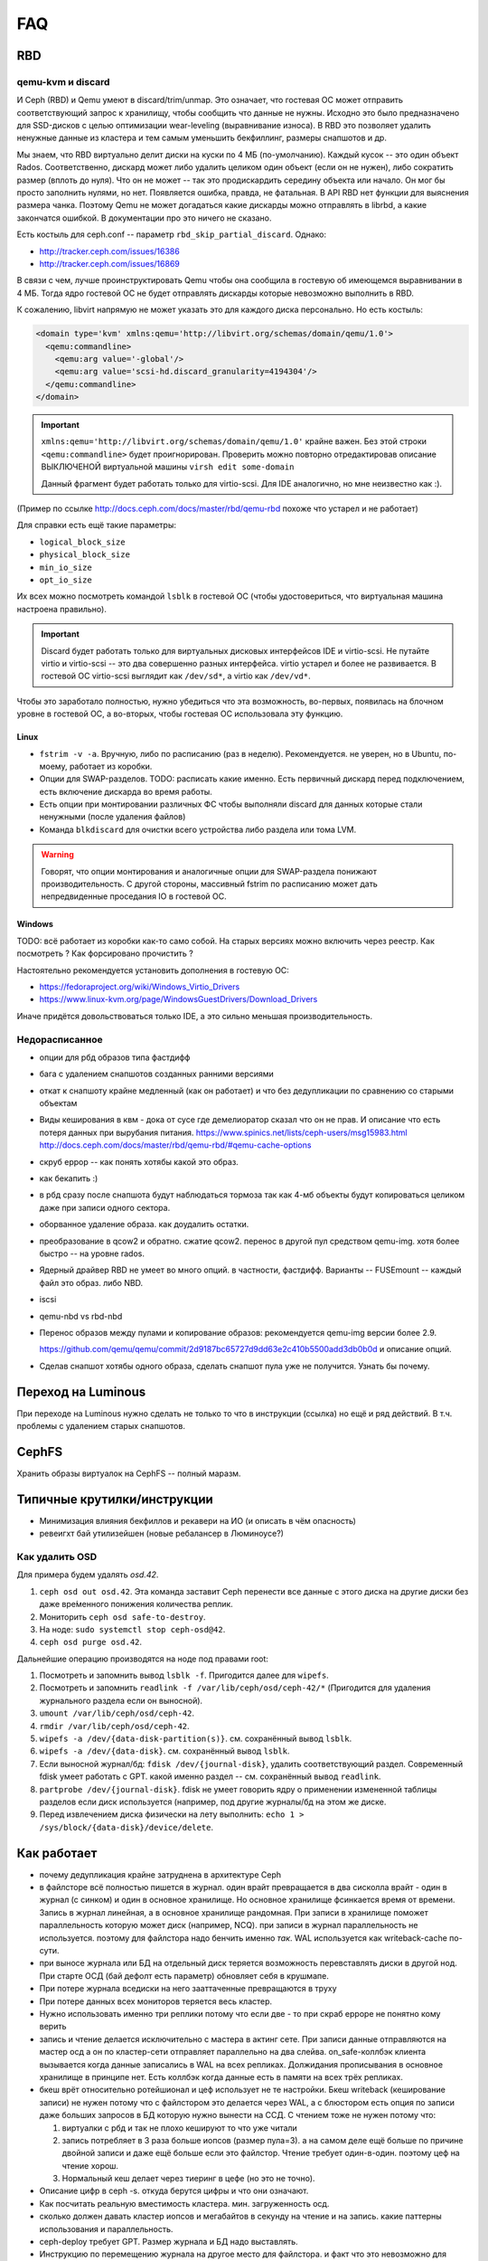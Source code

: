 ===
FAQ
===

RBD
---

qemu-kvm и discard
++++++++++++++++++

И Ceph (RBD) и Qemu умеют в discard/trim/unmap. Это означает, что гостевая ОС
может отправить соответствующий запрос к хранилищу, чтобы сообщить что данные не
нужны. Исходно это было предназначено для SSD-дисков с целью оптимизации
wear-leveling (выравнивание износа). В RBD это позволяет удалить ненужные данные
из кластера и тем самым уменьшить бекфиллинг, размеры снапшотов и др.

Мы знаем, что RBD виртуально делит диски на куски по 4 МБ (по-умолчанию). Каждый
кусок -- это один объект Rados. Соответственно, дискард может либо удалить целиком
один объект (если он не нужен), либо сократить размер (вплоть до нуля). Что он не может
-- так это продискардить середину объекта или начало. Он мог бы просто заполнить нулями,
но нет. Появляется ошибка, правда, не фатальная. В API RBD нет функции для
выяснения размера чанка. Поэтому Qemu не может догадаться какие дискарды можно отправлять
в librbd, а какие закончатся ошибкой. В документации про это ничего не сказано.

Есть костыль для ceph.conf -- параметр ``rbd_skip_partial_discard``. Однако:

* http://tracker.ceph.com/issues/16386
* http://tracker.ceph.com/issues/16869

В связи с чем, лучше проинструктировать Qemu чтобы она сообщила в гостевую об
имеющемся выравнивании в 4 МБ. Тогда ядро гостевой ОС не будет отправлять дискарды
которые невозможно выполнить в RBD.

К сожалению, libvirt напрямую не может указать это для каждого диска персонально.
Но есть костыль:

.. code-block:: xml

   <domain type='kvm' xmlns:qemu='http://libvirt.org/schemas/domain/qemu/1.0'>
     <qemu:commandline>
       <qemu:arg value='-global'/>
       <qemu:arg value='scsi-hd.discard_granularity=4194304'/>
     </qemu:commandline>
   </domain>

.. important::

   ``xmlns:qemu='http://libvirt.org/schemas/domain/qemu/1.0'`` крайне важен.
   Без этой строки ``<qemu:commandline>`` будет проигнорирован. Проверить
   можно повторно отредактировав описание ВЫКЛЮЧЕНОЙ виртуальной машины
   ``virsh edit some-domain``

   Данный фрагмент будет работать только для virtio-scsi. Для IDE аналогично,
   но мне неизвестно как :).

(Пример по ссылке http://docs.ceph.com/docs/master/rbd/qemu-rbd похоже что
устарел и не работает)

Для справки есть ещё такие параметры:

* ``logical_block_size``
* ``physical_block_size``
* ``min_io_size``
* ``opt_io_size``

Их всех можно посмотреть командой ``lsblk`` в гостевой ОС (чтобы удостовериться,
что виртуальная машина настроена правильно).

.. important::

   Discard будет работать только для виртуальных дисковых интерфейсов IDE и
   virtio-scsi. Не путайте virtio и virtio-scsi -- это два совершенно разных
   интерфейса. virtio устарел и более не развивается. В гостевой ОС
   virtio-scsi выглядит как ``/dev/sd*``, а virtio как ``/dev/vd*``.

Чтобы это заработало полностью, нужно убедиться что эта возможность, во-первых,
появилась на блочном уровне в гостевой ОС, а во-вторых, чтобы гостевая ОС
использовала эту функцию.

Linux
~~~~~

* ``fstrim -v -a``. Вручную, либо по расписанию (раз в неделю). Рекомендуется.
  не уверен, но в Ubuntu, по-моему, работает из коробки.
* Опции для SWAP-разделов. TODO: расписать какие именно. Есть первичный дискард
  перед подключением, есть включение дискарда во время работы.
* Есть опции при монтировании различных ФС чтобы выполняли discard для данных
  которые стали ненужными (после удаления файлов)
* Команда ``blkdiscard`` для очистки всего устройства либо раздела или тома LVM.

.. warning::

   Говорят, что опции монтирования и аналогичные опции для SWAP-раздела понижают
   производительность. С другой стороны, массивный fstrim по расписанию может
   дать непредвиденные проседания IO в гостевой ОС.

Windows
~~~~~~~

TODO: всё работает из коробки как-то само собой. На старых версиях можно включить
через реестр. Как посмотреть ? Как форсировано прочистить ?

Настоятельно рекомендуется установить дополнения в гостевую ОС:

* https://fedoraproject.org/wiki/Windows_Virtio_Drivers
* https://www.linux-kvm.org/page/WindowsGuestDrivers/Download_Drivers

Иначе придётся довольствоваться только IDE, а это сильно меньшая производительность.


Недорасписанное
+++++++++++++++

* опции для рбд образов типа фастдифф
* бага с удалением снапшотов созданных ранними версиями
* откат к снапшоту крайне медленный (как он работает) и что без дедупликации по сравнению со старыми
  объектам

* Виды кеширования в квм - дока от сусе где демелиоратор сказал что он не прав.
  И описание что есть потеря данных при вырубания питания.
  https://www.spinics.net/lists/ceph-users/msg15983.html
  http://docs.ceph.com/docs/master/rbd/qemu-rbd/#qemu-cache-options

* скруб еррор -- как понять хотябы какой это образ.
* как бекапить :)
* в рбд сразу после снапшота будут наблюдаться тормоза так как 4-мб объекты будут копироваться целиком даже при записи одного сектора.
* оборванное удаление образа. как доудалить остатки.
* преобразование в qcow2 и обратно. сжатие qcow2. перенос в другой пул средством qemu-img. хотя более быстро -- на уровне rados.
* Ядерный драйвер RBD не умеет во много опций. в частности, фастдифф. Варианты -- FUSEmount -- каждый файл это образ. либо NBD.
* iscsi
* qemu-nbd vs rbd-nbd
* Перенос образов между пулами и копирование образов: рекомендуется qemu-img версии более 2.9.

  .. image:: _static/qemu-img-bandwith.jpg
     :alt: График пропускной способности

  https://github.com/qemu/qemu/commit/2d9187bc65727d9dd63e2c410b5500add3db0b0d и описание опций.

* Сделав снапшот хотябы одного образа, сделать снапшот пула уже не получится. Узнать бы почему.


Переход на Luminous
-------------------

При переходе на Luminous нужно сделать не только то что в инструкции (ссылка) но ещё и ряд действий.
В т.ч. проблемы с удалением старых снапшотов.


CephFS
------

Хранить образы виртуалок на CephFS -- полный маразм.

Типичные крутилки/инструкции
----------------------------

* Минимизация влияния бекфиллов и рекавери на ИО (и описать в чём опасность)
* ревеигхт бай утилизейшен (новые ребалансер в Люминоусе?)

Как удалить OSD
+++++++++++++++

Для примера будем удалять `osd.42`.

#. ``ceph osd out osd.42``. Эта команда заставит Ceph перенести все данные с
   этого диска на другие диски без даже вре́менного понижения количества реплик.
#. Мониторить ``ceph osd safe-to-destroy``.
#. На ноде: ``sudo systemctl stop ceph-osd@42``.
#. ``ceph osd purge osd.42``.

Дальнейшие операцию производятся на ноде под правами root:

#. Посмотреть и запомнить вывод ``lsblk -f``. Пригодится далее для ``wipefs``.
#. Посмотреть и запомнить ``readlink -f /var/lib/ceph/osd/ceph-42/*``
   (Пригодится для удаления журнального раздела если он выносной).
#. ``umount /var/lib/ceph/osd/ceph-42``.
#. ``rmdir /var/lib/ceph/osd/ceph-42``.
#. ``wipefs -a /dev/{data-disk-partition(s)}``. см. сохранённый вывод ``lsblk``.
#. ``wipefs -a /dev/{data-disk}``. см. сохранённый вывод ``lsblk``.
#. Если выносной журнал/бд: ``fdisk /dev/{journal-disk}``, удалить
   соответствующий раздел. Современный fdisk умеет работать с GPT.
   какой именно раздел -- см. сохранённый вывод ``readlink``.
#. ``partprobe /dev/{journal-disk}``. fdisk не умеет говорить ядру о применении
   измененной таблицы разделов если диск используется (например, под другие
   журналы/бд на этом же диске.
#. Перед извлечением диска физически на лету выполнить:
   ``echo 1 > /sys/block/{data-disk}/device/delete``.

Как работает
------------
* почему дедупликация крайне затруднена в архитектуре Ceph
* в файлсторе всё полностью пишется в журнал. один врайт превращается в два сисколла врайт
  - один в журнал (с синком) и один в основное хранилище. Но основное хранилище фсинкается
  время от времени. Запись в журнал линейная, а в основное хранилище рандомная. При записи
  в хранилище поможет параллельность которую может диск (например, NCQ). при записи в журнал
  параллельность не используется. поэтому для файлстора надо бенчить именно *так*.
  WAL используется как writeback-cache по-сути.
* при выносе журнала или БД на отдельный диск теряется возможность перевставлять диски в
  другой нод. При старте ОСД (бай дефолт есть параметр) обновляет себя в крушмапе.
* При потере журнала вседиски на него зааттаченные превращаются в труху
* При потере данных всех мониторов теряется весь кластер.
* Нужно использовать именно три реплики потому что если две - то при скраб ерроре не понятно
  кому верить
* запись и чтение делается исключительно с мастера в актинг сете. При записи данные
  отправляются на мастер осд а он по кластер-сети  отправляет параллельно на два слейва.
  on_safe-коллбэк клиента вызывается когда данные записались в WAL на всех репликах.
  Должидания прописывания в основное хранилище в принципе нет. Есть коллбэк когда данные
  есть в памяти на всех трёх репликах.
* бкеш врёт относительно ротейшионал и цеф использует не те настройки. Бкеш writeback
  (кеширование записи) не нужен потому что с файлстором это делается через WAL, а с
  блюстором есть опция по записи даже больших запросов в БД которую нужно вынести на ССД.
  С чтением тоже не нужен потому что:

  #. виртуалки с рбд и так не плохо кешируют то что уже читали

  #. запись потребляет в 3 раза больше иопсов (размер пула=3). а на самом деле ещё больше по
     причине двойной записи и даже ещё больше если это файлстор. Чтение требует один-в-один.
     поэтому цеф на чтение хорош.

  #. Нормальный кеш делает через тиеринг в цефе (но это не точно).

* Описание цифр в ceph -s. откуда берутся цифры и что они означают.
* Как посчитать реальную вместимость кластера. мин. загруженность осд.
* сколько должен давать кластер иопсов и мегабайтов в секунду на чтение и на запись.
  какие паттерны использования и параллельность.
* ceph-deploy требует GPT. Размер журнала и БД надо выставлять.
* Инструкцию по перемещению журнала на другое место для файлстора. и факт что это невозможно для блюстора.
* понимание, что ИО одного и того же обжекта (или 4-мб-блока в рбд) никак не распараллеливается магически.
  и оно будет равно иопсам журнала или осн. хранилища.
* почему мелкие объекты плохо в радосе и большие тоже плохо.
* почему при убирании диска надо сначала сделать цеф осд аут, а не просто вырубить диск.
* для более быстрой перезагрузки используйте kexec. systemctl kexec. однако с кривым железом может
  не работать (сетёвки и рейды/хба).
* https://habrahabr.ru/post/313644/
* почему size=3 min_size=1 (size 3/1) моежт привести к проблемам.
* Каждая пг устанавливает свой кворум таким образом много
* ссылка на калькулятор количества ПГ. почему много пг плохо и мало пг тоже плохо.

  * http://ceph.com/pgcalc

  * если мало - то неравномерность, потенциально не все осд могут быть заюзаны.

  * если много - юсадж памяти, перегрузка сети




Бенчмаркинг
-----------

* Как бенчмаркить сам цеф и рбд. какие типовые кейсы. говорят, фио врёт про рбд
  (надо исходники посмотреть рбд драйвера).
* что иопсы равны самым медленным иопсам серди актинг сета.
* как бенчить радос. нужно сопоставить рассчетное и фактическое. ибо всегда можно создать
  нагрузку которая задосит кластер.
* RBD надо бенчить на зааллокейченном диске.

Мониторинг
----------

* два вида экспортеров под прометеус
* мониторить температуры, свап, иопсы (латенси) дисков

Сеть
----

* что бек сеть надо точно 10 гигабит. привести расчёты.
* Отключить оффлоадинг (и как проверить помогло ли) - меряем RTT внутри TCP.
* джамбофреймы могут помочь но не особо. сложности со свичами обычно.
* мониторить состояние линка. оно иногда самопроизвольно падает с гигабита на 100 мегабит.
* Тюнинг TCP/IP - отключать контрак

Диски
-----

* запрещено использовать аппаратные рейды. имеется в виду в режиме рейда. Опасность обмана
  фсинков (например, включенный врайтбек на рейде без BBU). В рейдах цеф не нуждается в принципе.
  в апп. рейде пока диск не просинкается рейд дегрейдед. Уж лучше цеф сам позаботится о репликах.
* Акустик, хпа, паверсейвинг, настроить автотесты по смарту.
* отдискардить ссд перед использованием.
* fstrim -v -a (filestore on ssd), blkdiscard on LVM/Partition.
* мониторить смарт
* как бенчить - ссд и разного рода коммерческий обман. деградация изза недискарда - надо дать
  продыхнуть, некоторое количество быстрых ячеек и тиринг на них. суперкапазиторы.
* бенчмаркинг несколько дисков одновременно ибо контроллеры.
* на ссд обновлять прошивки критично важно. ещё про блеклисты в ядрах насчёт багов.
* дискард на них медленный, поэтому лучше оставить продискарденную область и этого достаточно.
* жеоательно не ставить одинаковые диски с одинаковым юсаджем - ибо умрут скорее всего одновременно
  ибо нагрузка примерно одинаковая.
* Диск шедулеры
* имхо магнитные сас-диски не нужны. их возможности не будут задействованы для получения преимущества
  перед сата. Сата 12 гбит для магнитных дисков не нужен. Для магнитных (7200 оборотов)
  даже сата2 (3 гбит ~ 300 мб.сек) хватит.
* убедиться что диски подключены как сата6.
* чего ожидать от бенчмаркинга. реальная таблица с реальными моделями.
* при бенчмаркинге ссд может оказаться что уперлись в контроллер а не в диск.

Процессоры и память
-------------------

* ECC - потому что сбой в памяти мастер-осд в актинг сете приведёт к повреждению данных
  даже если это BlueStore со своим крк - данные могут быть испорчены до подсчёта крк и распространены
  по слейвам.
* говернор и паверсейв.
* CRC32 аппаратное в блюсторе (и в месенджере не с блюстором?)
* гипертрединг нинужен. потому что это просто доп-набор регистров. В цефе по идее нет цпу-боунд задач
  есть крк32 но оно реализуется через спец команду в sse4.3 а такой блок емнип один на ядро.
  при сжатии в блюсторе может иметь значение однако.
* ramspeed = ramsmp
* cpuburn
* i7z, powertop
* cpupower frequency-info, how to set governor (+permanently)
